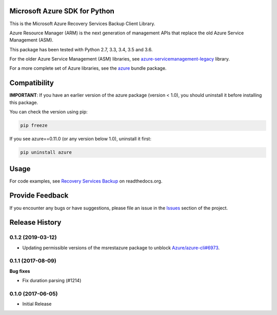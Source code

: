 Microsoft Azure SDK for Python
==============================

This is the Microsoft Azure Recovery Services Backup Client Library.

Azure Resource Manager (ARM) is the next generation of management APIs that
replace the old Azure Service Management (ASM).

This package has been tested with Python 2.7, 3.3, 3.4, 3.5 and 3.6.

For the older Azure Service Management (ASM) libraries, see
`azure-servicemanagement-legacy <https://pypi.python.org/pypi/azure-servicemanagement-legacy>`__ library.

For a more complete set of Azure libraries, see the `azure <https://pypi.python.org/pypi/azure>`__ bundle package.


Compatibility
=============

**IMPORTANT**: If you have an earlier version of the azure package
(version < 1.0), you should uninstall it before installing this package.

You can check the version using pip:

.. code:: shell

    pip freeze

If you see azure==0.11.0 (or any version below 1.0), uninstall it first:

.. code:: shell

    pip uninstall azure


Usage
=====

For code examples, see `Recovery Services Backup
<https://azure-sdk-for-python.readthedocs.org/en/latest/sample_azure-mgmt-recoveryservicesbackup.html>`__
on readthedocs.org.


Provide Feedback
================

If you encounter any bugs or have suggestions, please file an issue in the
`Issues <https://github.com/Azure/azure-sdk-for-python/issues>`__
section of the project.


.. :changelog:

Release History
===============
0.1.2 (2019-03-12)
++++++++++++++++++

* Updating permissible versions of the msrestazure package to unblock `Azure/azure-cli#6973 <https://github.com/Azure/azure-cli/issues/6973>`_.


0.1.1 (2017-08-09)
++++++++++++++++++

**Bug fixes**

* Fix duration parsing (#1214)

0.1.0 (2017-06-05)
++++++++++++++++++

* Initial Release

